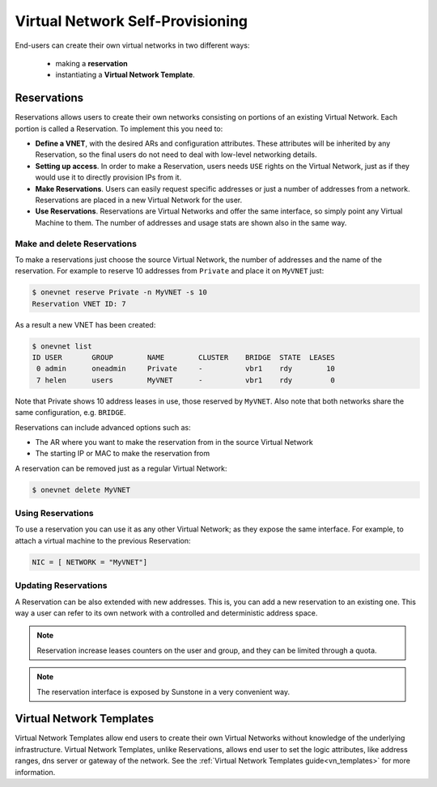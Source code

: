 .. _self_provision:

================================================================================
Virtual Network Self-Provisioning
================================================================================

End-users can create their own virtual networks in two different ways:

  - making a **reservation**
  - instantiating a **Virtual Network Template**.

.. _vgg_vn_reservations:

Reservations
================================================================================

Reservations allows users to create their own networks consisting on portions of an existing Virtual Network. Each portion is called a Reservation. To implement this you need to:

- **Define a VNET**, with the desired ARs and configuration attributes. These attributes will be inherited by any Reservation, so the final users do not need to deal with low-level networking details.

- **Setting up access**. In order to make a Reservation, users needs ``USE`` rights on the Virtual Network, just as if they would use it to directly provision IPs from it.

- **Make Reservations**. Users can easily request specific addresses or just a number of addresses from a network. Reservations are placed in a new Virtual Network for the user.

- **Use Reservations**. Reservations are Virtual Networks and offer the same interface, so simply point any Virtual Machine to them. The number of addresses and usage stats are shown also in the same way.

Make and delete Reservations
--------------------------------------------------------------------------------

To make a reservations just choose the source Virtual Network, the number of addresses and the name of the reservation. For example to reserve 10 addresses from ``Private`` and place it on ``MyVNET`` just:

.. code::

     $ onevnet reserve Private -n MyVNET -s 10
     Reservation VNET ID: 7

As a result a new VNET has been created:

.. code::

    $ onevnet list
    ID USER       GROUP        NAME        CLUSTER    BRIDGE  STATE  LEASES
     0 admin      oneadmin     Private     -          vbr1    rdy        10
     7 helen      users        MyVNET      -          vbr1    rdy         0

Note that Private shows 10 address leases in use, those reserved by ``MyVNET``. Also note that both networks share the same configuration, e.g. ``BRIDGE``.

Reservations can include advanced options such as:

- The AR where you want to make the reservation from in the source Virtual Network
- The starting IP or MAC to make the reservation from

A reservation can be removed just as a regular Virtual Network:

.. code::

   $ onevnet delete MyVNET

Using Reservations
--------------------------------------------------------------------------------

To use a reservation you can use it as any other Virtual Network; as they expose the same interface. For example, to attach a virtual machine to the previous Reservation:

.. code::

   NIC = [ NETWORK = "MyVNET"]

Updating Reservations
--------------------------------------------------------------------------------

A Reservation can be also extended with new addresses. This is, you can add a new reservation to an existing one. This way a user can refer to its own network with a controlled and deterministic address space.

.. note:: Reservation increase leases counters on the user and group, and they can be limited through a quota.

.. note:: The reservation interface is exposed by Sunstone in a very convenient way.

.. |image0| image:: /images/sunstone_vnet_create.png


Virtual Network Templates
================================================================================

Virtual Network Templates allow end users to create their own Virtual Networks without knowledge of the underlying infrastructure. Virtual Network Templates, unlike Reservations, allows end user to set the logic attributes, like address ranges, dns server or gateway of the network. See the :ref:`Virtual Network Templates guide<vn_templates>` for more information.
